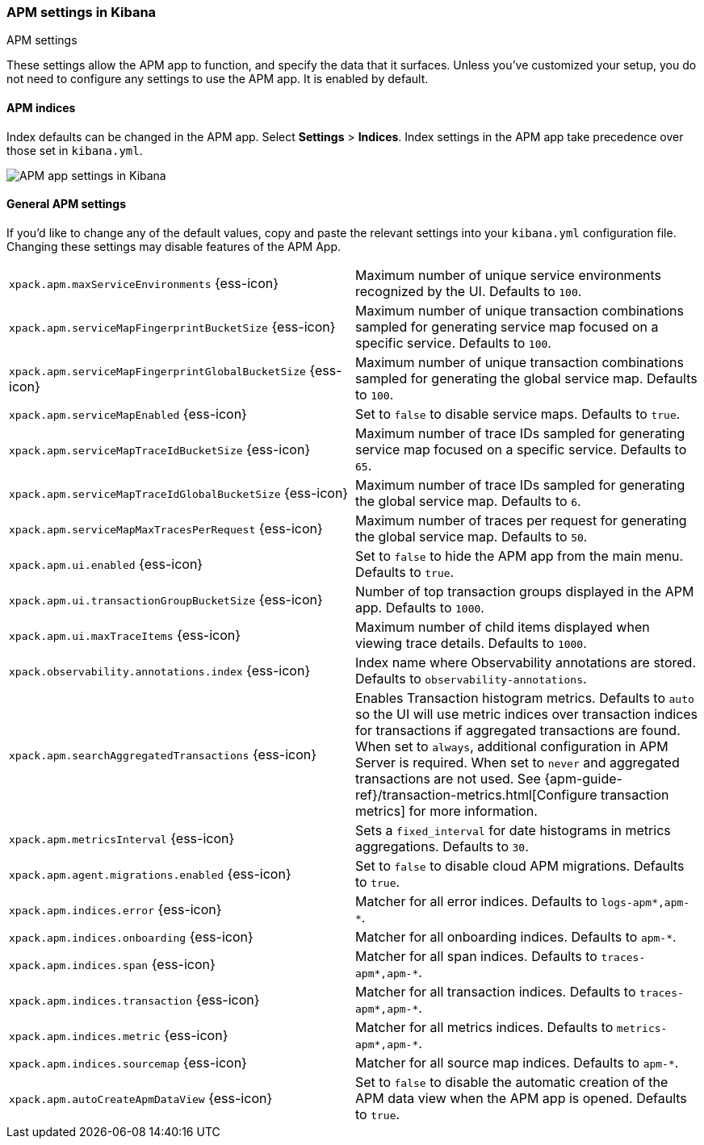 [role="xpack"]
[[apm-settings-kb]]
=== APM settings in Kibana
++++
<titleabbrev>APM settings</titleabbrev>
++++

These settings allow the APM app to function, and specify the data that it surfaces.
Unless you've customized your setup,
you do not need to configure any settings to use the APM app.
It is enabled by default.

[float]
[[apm-indices-settings-kb]]
==== APM indices

// This content is reused in the APM app documentation.
// Any changes made in this file will be seen there as well.
// tag::apm-indices-settings[]

Index defaults can be changed in the APM app. Select **Settings** > **Indices**.
Index settings in the APM app take precedence over those set in `kibana.yml`.

[role="screenshot"]
image::settings/images/apm-settings.png[APM app settings in Kibana]

// end::apm-indices-settings[]

[float]
[[general-apm-settings-kb]]
==== General APM settings

// This content is reused in the APM app documentation.
// Any changes made in this file will be seen there as well.
// tag::general-apm-settings[]

If you'd like to change any of the default values,
copy and paste the relevant settings into your `kibana.yml` configuration file.
Changing these settings may disable features of the APM App.

[cols="2*<"]
|===
| `xpack.apm.maxServiceEnvironments` {ess-icon}
  | Maximum number of unique service environments recognized by the UI. Defaults to `100`.

| `xpack.apm.serviceMapFingerprintBucketSize` {ess-icon}
  | Maximum number of unique transaction combinations sampled for generating service map focused on a specific service. Defaults to `100`.

| `xpack.apm.serviceMapFingerprintGlobalBucketSize` {ess-icon}
  | Maximum number of unique transaction combinations sampled for generating the global service map. Defaults to `100`.

| `xpack.apm.serviceMapEnabled` {ess-icon}
  | Set to `false` to disable service maps. Defaults to `true`.

| `xpack.apm.serviceMapTraceIdBucketSize` {ess-icon}
  | Maximum number of trace IDs sampled for generating service map focused on a specific service. Defaults to `65`.

| `xpack.apm.serviceMapTraceIdGlobalBucketSize` {ess-icon}
  | Maximum number of trace IDs sampled for generating the global service map. Defaults to `6`.

| `xpack.apm.serviceMapMaxTracesPerRequest` {ess-icon}
  | Maximum number of traces per request for generating the global service map. Defaults to `50`.

| `xpack.apm.ui.enabled` {ess-icon}
  | Set to `false` to hide the APM app from the main menu. Defaults to `true`.

| `xpack.apm.ui.transactionGroupBucketSize` {ess-icon}
  | Number of top transaction groups displayed in the APM app. Defaults to `1000`.

| `xpack.apm.ui.maxTraceItems` {ess-icon}
  | Maximum number of child items displayed when viewing trace details. Defaults to `1000`.

| `xpack.observability.annotations.index` {ess-icon}
  | Index name where Observability annotations are stored. Defaults to `observability-annotations`.

| `xpack.apm.searchAggregatedTransactions` {ess-icon}
  | Enables Transaction histogram metrics. Defaults to `auto` so the UI will use metric indices over transaction indices for transactions if aggregated transactions are found. When set to `always`, additional configuration in APM Server is required. When set to `never` and aggregated transactions are not used.
    See {apm-guide-ref}/transaction-metrics.html[Configure transaction metrics] for more information.

| `xpack.apm.metricsInterval` {ess-icon}
  | Sets a `fixed_interval` for date histograms in metrics aggregations. Defaults to `30`.

| `xpack.apm.agent.migrations.enabled` {ess-icon}
  | Set to `false` to disable cloud APM migrations. Defaults to `true`.

| `xpack.apm.indices.error` {ess-icon}
  | Matcher for all error indices. Defaults to `logs-apm*,apm-*`.

| `xpack.apm.indices.onboarding` {ess-icon}
  | Matcher for all onboarding indices. Defaults to `apm-*`.

| `xpack.apm.indices.span` {ess-icon}
  | Matcher for all span indices. Defaults to `traces-apm*,apm-*`.

| `xpack.apm.indices.transaction` {ess-icon}
  | Matcher for all transaction indices. Defaults to `traces-apm*,apm-*`.

| `xpack.apm.indices.metric` {ess-icon}
  | Matcher for all metrics indices. Defaults to `metrics-apm*,apm-*`.

| `xpack.apm.indices.sourcemap` {ess-icon}
  | Matcher for all source map indices. Defaults to `apm-*`.

| `xpack.apm.autoCreateApmDataView` {ess-icon}
  | Set to `false` to disable the automatic creation of the APM data view when the APM app is opened. Defaults to `true`.
|===

// end::general-apm-settings[]

